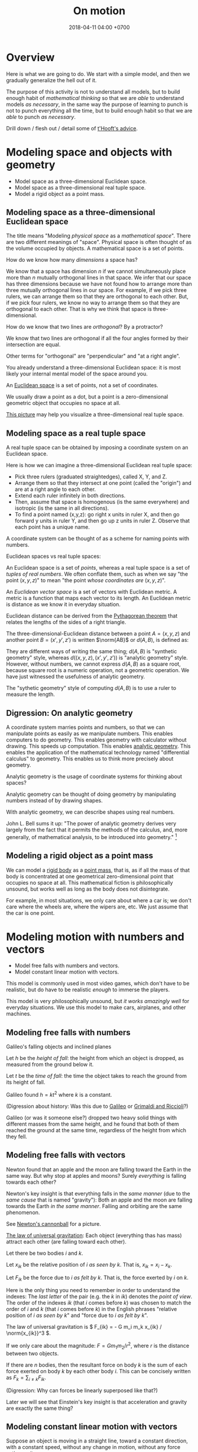 #+TITLE: On motion
#+DATE: 2018-04-11 04:00 +0700
\(
\newcommand\der{\operatorname{der}}
\newcommand\dd{\operatorname{d}}
\newcommand\ang[1]{#1^\circ}
\newcommand\parenthesize[1]{\left(#1\right)}
\)
* Overview
Here is what we are going to do.
We start with a simple model, and then we gradually generalize the hell out of it.

The purpose of this activity is not to understand all models,
but to build enough habit of /mathematical thinking/
so that we are /able/ to understand models /as necessary/,
in the same way the purpose of learning to punch is not to punch everything all the time,
but to build enough habit so that we are /able/ to punch /as necessary/.

Drill down / flesh out / detail some of [[http://www.goodtheorist.science/][t'Hooft's advice]].
* Modeling space and objects with geometry
- Model space as a three-dimensional Euclidean space.
- Model space as a three-dimensional real tuple space.
- Model a rigid object as a point mass.
** Modeling space as a three-dimensional Euclidean space
The title means "Modeling /physical space/ as a /mathematical space/".
There are two different meanings of "space".
Physical space is often thought of as the volume occupied by objects.
A mathematical space is a set of points.

How do we know how many /dimensions/ a space has?

We know that a space has dimension \(n\) if we cannot simultaneously place more than \(n\) mutually orthogonal lines in that space.
We infer that our space has three dimensions because we have not found how to arrange more than three mutually orthogonal lines in our space.
For example, if we pick three rulers, we can arrange them so that they are orthogonal to each other.
But, if we pick four rulers, we know no way to arrange them so that they are orthogonal to each other.
That is why we think that space is three-dimensional.

How do we know that two lines are /orthogonal/?
By a protractor?

We know that two lines are orthogonal if all the four angles formed by their intersection are equal.

Other terms for "orthogonal" are "perpendicular" and "at a right angle".

You already understand a three-dimensional Euclidean space:
it is most likely your internal mental model of the space around you.

An [[https://en.wikipedia.org/wiki/Euclidean_space][Euclidean space]] is a set of points, not a set of coordinates.

We usually draw a point as a dot, but a point is a zero-dimensional geometric object that occupies no space at all.

[[https://commons.wikimedia.org/wiki/File:Coord_system_CA_0.svg#][This picture]] may help you visualize a three-dimensional real tuple space.
** Modeling space as a real tuple space
A real tuple space can be obtained by imposing a coordinate system on an Euclidean space.

Here is how we can imagine a three-dimensional Euclidean real tuple space:

- Pick three rulers (graduated straightedges), called X, Y, and Z.
- Arrange them so that they intersect at one point (called the "origin") and are at a right angle to each other.
- Extend each ruler infinitely in both directions.
- Then, assume that space is homogenous (is the same everywhere) and isotropic (is the same in all directions).
- To find a point named (x,y,z):
  go right x units in ruler X,
  and then go forward y units in ruler Y,
  and then go up z units in ruler Z.
  Observe that each point has a unique name.

A coordinate system can be thought of as a scheme for naming points with numbers.

Euclidean spaces vs real tuple spaces:

An Euclidean space is a set of /points/,
whereas a real tuple space is a set of /tuples of real numbers/.
We often conflate them, such as when we say "the point \((x,y,z)\)" to mean "the point /whose coordinates are/ \((x,y,z)\)".

An /Euclidean vector space/ is a set of vectors with Euclidean metric.
A metric is a function that maps each vector to its length.
An Euclidean metric is distance as we know it in everyday situation.

Euclidean distance can be derived from the [[https://en.wikipedia.org/wiki/Pythagorean_theorem][Pythagorean theorem]]
that relates the lengths of the sides of a right triangle.

The three-dimensional-Euclidean distance between a point \(A = (x,y,z)\) and another point \(B = (x',y',z')\) is
written \(\norm{AB}\) or \(d(A,B)\), is defined as:
\begin{align*}
\norm{AB} &= d(A,B)
\\ &= \sqrt{(AB)_1^2 + (AB)_2^2 + (AB)_3^2}
\\ &= d((x,y,z),(x',y',z'))
\\ &= \sqrt{(x'-x)^2 + (y'-y)^2 + (z'-z)^2}
\end{align*}
They are different ways of writing the same thing;
\(d(A,B)\) is "synthetic geometry" style, whereas \(d((x,y,z),(x',y',z'))\) is "analytic geometry" style.
However, without numbers, we cannot express \(d(A,B)\) as a square root, because square root is a numeric operation, not a geometric operation.
We have just witnessed the usefulness of analytic geometry.

The "sythetic geometry" style of computing \(d(A,B)\) is to use a ruler to measure the length.
** Digression: On analytic geometry
A coordinate system marries points and numbers,
so that we can manipulate points as easily as we manipulate numbers.
This enables computers to do geometry.
This enables geometry with calculator without drawing.
This speeds up computation.
This enables [[https://en.wikipedia.org/wiki/Analytic_geometry][analytic geometry]].
This enables the application of the mathematical technology named "differential calculus" to geometry.
This enables us to think more precisely about geometry.

Analytic geometry is the usage of coordinate systems for thinking about spaces?

Analytic geometry can be thought of doing geometry by manipulating numbers instead of by drawing shapes.

With analytic geometry, we can describe shapes using real numbers.

John L. Bell sums it up: "The power of analytic geometry derives very largely from the fact
that it permits the methods of the calculus, and, more generally, of
mathematical analysis, to be introduced into geometry."
 [fn::page 1 in "Two Approaches to Modelling the Universe: Synthetic Differential Geometry and Frame-Valued Sets" by John L. Bell
http://citeseerx.ist.psu.edu/viewdoc/download?doi=10.1.1.114.1930&amp;rep=rep1&amp;type=pdf]

** Modeling a rigid object as a point mass
We can model a [[https://en.wikipedia.org/wiki/Rigid_body][rigid body]] as a [[https://en.wikipedia.org/wiki/Point_particle][point mass]], that is,
as if all the mass of that body is concentrated at one geometrical zero-dimensional point that occupies no space at all.
This mathematical fiction is philosophically unsound, but works well as long as the body does not disintegrate.

For example, in most situations, we only care about where a car is;
we don't care where the wheels are, where the wipers are, etc.
We just assume that the car is one point.
* Modeling motion with numbers and vectors
- Model free falls with numbers and vectors.
- Model constant linear motion with vectors.

This model is commonly used in most video games, which don't have to be realistic,
but do have to be realistic /enough/ to immerse the players.

This model is very philosophically unsound, but /it works amazingly well/ for everyday situations.
We use this model to make cars, airplanes, and other machines.
** Modeling free falls with numbers
Galileo's falling objects and inclined planes

Let \( h \) be the /height of fall/: the height from which an object is dropped, as measured from the ground below it.

Let \( t \) be the /time of fall/: the time the object takes to reach the ground from its height of fall.

Galileo found \( h = k t^2 \) where \( k \) is a constant.

(Digression about history: Was this due to [[https://www.geogebra.org/m/c7gqnpNf][Galileo]]
or [[https://en.wikipedia.org/wiki/Newton%27s_law_of_universal_gravitation#Early_history][Grimaldi and Riccioli]]?)

Galileo (or was it someone else?) dropped two heavy solid things with different masses from the same height,
and he found that both of them reached the ground at the same time, regardless of the height from which they fell.
** Modeling free falls with vectors
Newton found that an apple and the moon are falling toward the Earth in the same way.
But why stop at apples and moons?
Surely /everything/ is falling towards each other?

Newton's key insight is that everything falls in the /same manner/ (due to the /same cause/ that is named "gravity"):
Both an apple and the moon are falling towards the Earth /in the same manner/.
Falling and orbiting are the same phenomenon.

See [[https://en.wikipedia.org/wiki/Newton%27s_cannonball][Newton's cannonball]] for a picture.

[[https://en.wikipedia.org/wiki/Newton%27s_law_of_universal_gravitation][The law of universal gravitation]]:
Each object (everything thas has mass) attract each other (are falling toward each other).

Let there be two bodies \(i\) and \(k\).

Let \(x_{ik}\) be the relative position of \(i\) /as seen by \(k\)/.
That is, \(x_{ik} = x_i - x_k\).

Let \(F_{ik}\) be the force due to \(i\) /as felt by \(k\)/.
That is, the force exerted by \(i\) on \(k\).

Here is the only thing you need to remember in order to understand the indexes:
The /last letter/ of the pair (e.g. the \(k\) in \(ik\)) denotes the /point of view/.
The order of the indexes \(ik\) (that \(i\) comes before \(k\)) was chosen to match the order of \(i\) and \(k\) (that \(i\) comes before \(k\))
in the English phrases "relative position of \(i\) /as seen by \(k\)/" and "force due to \(i\) /as felt by \(k\)/".

The law of universal gravitation is \( F_{ik} = - G m_i m_k x_{ik} / \norm{x_{ik}}^3 \).

If we only care about the magnitude:
\( F = G m_1 m_2 / r^2 \), where \(r\) is the distance between two objects.

If there are \(n\) bodies, then the resultant force on body \(k\)
is the sum of each force exerted on body \(k\) by each other body \(i\).
This can be concisely written as \( F_k = \sum_{i \neq k} F_{ik} \).

(Digression: Why can forces be linearly superposed like that?)

Later we will see that Einstein's key insight is that acceleration and gravity are exactly the same thing?
** Modeling constant linear motion with vectors
Suppose an object is moving in a straight line,
toward a constant direction,
with a constant speed,
without any change in motion,
without any force acting on it.

The /velocity/ of the object is modeled by a /vector/ \(v\).

"Velocity" means "fastness" or "quickness".

After time \(t\), the object will have moved by \(v t\) from its original position.
** ? Operations between points and vectors
Addition behaves as follows:
- Vector + Vector = Vector: The addition of a vector AB and a vector BC produces a vector AB + BC = AC.
- Point + Vector = Point: The addition of a point X and a vector XY produces the point X + XY = Y.
** TODO Inclined planes? Why are we talking about this?
The bottom of the inclined plane is at the ground.

The height of the top of the inclined plane from the ground is represented by a real number \(h\).

The angle of the inclined plane is represented by a real number \(\theta\).
The number zero represents a horizontal plane (a plane that is parallel to the horizon as seen by someone standing on Earth).

A ball is held still at the top of the plane, and it is released.

The time taken by the ball to move from the top of the plane to the bottom of the plane is represented by a real number \(t\).
** ??? Newton's third law of action and reaction
From the Wikipedia article about [[https://en.wikipedia.org/w/index.php?title=Newton%27s_laws_of_motion&oldid=926076792][Newton's laws of motion]]:

#+BEGIN_QUOTE
Newton used the third law to derive the law of conservation of momentum;[33]
from a deeper perspective, however, conservation of momentum is the more fundamental idea
(derived via Noether's theorem from Galilean invariance), and holds in cases where Newton's third law appears to fail,
for instance when force fields as well as particles carry momentum, and in quantum mechanics.
#+END_QUOTE

The conservation of momentum can be [[https://en.wikipedia.org/wiki/Momentum#Conservation][derived]] from Newton's third law of motion.

[[https://www.wired.com/2013/10/a-closer-look-at-newtons-third-law/][Allain 2013]]:

#+BEGIN_QUOTE
*Forces come in pairs.* Forces are an interaction between two objects.
This means that if object A pushes on object B, then object B pushes on A with the same force but in the opposite direction.
#+END_QUOTE
** Modeling a pendulum with a non-Cartesian coordinate system
Imagine a pendulum.

A pendulum has a fixture, a rope, and a bob.

Simulate its natural motion in your imagination.
Now freeze the simulation time.
We will analyze the forces acting on the pendulum at that point in time.

Let the positive x-axis point rightward.

Let the positive y-axis point away from the ground.

Let \(L\) be the length of the rope.

Let \( (0,0) \) be the xy-coordinates of the bob when the line is orthogonal to the ground.

Let \( \theta \) be the angle of the rope,
where zero means that the rope is orthogonal to the ground,
and positive means counterclockwise.

With the help of an imaginary line that is orthogonal to the rope and that intersects the bob,
we see that two forces are acting on the bob:
the bob weight whose xy-coordinates are \( (0,-mg) \) and the rope tension whose xy-coordinates are \( (-mg \sin \theta, mg \cos \theta) \).

But that complication arose because we were using a Cartesian coordinate system.
If we let \( \theta \) be the coordinate of the bob, only one force is acting on the bob:
the bob weight whose \( \theta \)-coordinate is \( - mg \sin \theta \).
The \(\theta\)-coordinate of the rope tension is always \( 0 \).

Both the \(\theta\)-coordinate \( \theta \) and the xy-coordinates \( (L \sin \theta, L \cos \theta) \) /refer to the same point in space/.

How do we generalize this?
** Modeling motion with other coordinate systems
A /coordinate system/ \(E\) maps each coordinate tuple to a point.

A /coordinate system transformation \(T\) from \(E\) to \(F\)/ maps each \(E\)-tuple \(x\) to an \(F\)-tuple \(T(x)\)
such that \(E(x) = F(T(x))\).

A coordinate tuple can be thought of a name of a point.
Renaming the point does not change the point.

In the pendulum example in the previous section, the coordinate system transformation from \(\theta\)-coordinate-system to \(xy\)-coordinate-system is
\( T(\theta) = (L \sin \theta, L \cos \theta) = (x,y) \).

Is it always possible to transform the coordinate system in order to "cancel out" a force?

Lagrangian mechanics can be seen as the application of coordinate transformation to Newtonian mechanics?
Deeper than that?

A coordinate system does not have to be linear.

The first magical step in Lagrangian mechanics is to pick a coordinate system that fits the possible trajectory of the object.
This is to zero out the constraint forces.

... such that the number of parameters matches the degree of freedom ...

For example, the pendulum has one degree of freedom, but we superfluously used two parameters ...
* Modeling motion with functions
- Model a trajectory as a function from time to space, or, as a time-parameterized curve in space.
- Generalization 1: function to relation
  - Model the motion of a point mass as a relation between time to space.
- Generalization 2: geometry
  - Model spacetime as four-dimensional Euclidean space.
  - Model trajectory as curve in spacetime.
  - Example: Model a pendulum a la Newton, Lagrange, and Hamilton.
  - Generalize: Model a system a la Newton, Lagrange, and Hamilton.
- ??? Model a mechanical linkage (such as a crankshaft and a piston), its motion, its constraint forces, and its stresses
** Modeling motion without time, with the conservation of energy
Consider this scenario.
An apple of mass \(m\) is free falling.
At first it is at height \(h\) and it has velocity \(v\).
After some time \(t\) has elapsed, it is at height \(h'\) and its velocity is \(v'\).
Positive \(v\) points away from the ground.
Positive \(g\) points away from the ground.

Use Galileo's observation (motion with constant acceleration) to relate those variables:
\begin{align*}
v' &= v + gt
\\ h' &= h + vt + gt^2/2
\end{align*}

Rearrange the equations:
\begin{align*}
(v')^2 &= v^2 + 2vgt + (gt)^2
\\ h' - h &= vt + gt^2/2
\end{align*}

???
\begin{align*}
(v' - v)^2 &= 2vgt + g^2t^2
\\ g \cdot (h' - h) &= gvt + g^2t^2/2
\end{align*}

Finally:
\begin{align*}
g \cdot dh &= \frac{1}{2} d(v^2)
\end{align*}

???

By the conservation of energy,
\( K(t) + T(t) = E \) where \( E \) is a constant, for all \( t \).

\( 1/2 \cdot m \cdot [v(t)]^2 + m \cdot g \cdot h(t) = E \)

However, if we model the system state as \( (h,v) \),
we get the equation \( 1/2 \cdot m \cdot v^2 + m \cdot g \cdot h = E \),
which can be rearranged to state \(v\) as a function of \(h\), or \(h\) as a function of \(v\).
Note the interesting property: /This model can describe motion without mentioning time at all!/

This is only possible in conservative force fields?

Digression: History.

Galileo found the conservation of energy, by an /interrupted pendulum/.

Did he found the conservation of energy, or did he just found that a pendulum returns to the height it was released from?
** Modeling a trajectory as a function from time to space
The /trajectory/ of an object is modeled by a /function/ \( x : \Real \to \Real^3 \).
The interpretation is "At time \(t\), the object of interest is at position \(x(t)\)".

We can /derive/ the velocity function \(v\) from the position function \(x\).

Modeling instantaneous velocity with derivatives:

If we record that a body was at position \(x(t_0)\) at time \(t_0\) and that it was at position \(x(t_1)\) at time \(t_1\),
then we say that the body moved between time \(t_0\) and \(t_1\) with the /average velocity/ \(\bar{v}(t_0,t_1) = \frac{x(t_1)-x(t_0)}{t_1-t_0}\).

If we endeavor to record the movement more frequently that \(t_1\) approaches \(t_0\),
we approximate the /instantaneous velocity/ of the body at \(t_0\), that is
\( v(t_0) = \lim_{t_1 \to t_0} v(t_0,t_1) = \lim_{t_1 \to t_0} \frac{x(t_1) - x(t_0)}{t_1 - t_0} \).

We define "the /derivative/ of \(f\) at \(x\)" as \( [Df](x) \) where:
\begin{align*}
[Df](x) = \lim_{h \to 0} \frac{f(x+h)-f(x)}{h}
\end{align*}

Note that here \(Df\) notates a function, read "derivative of \(f\)", not "\(D\) multiplied by \(f\)".

Note that \([Df](x)\) notates the output produced by function \(Df\) for input \(x\).

[[https://en.wikipedia.org/wiki/Derivative#Rules_of_computation][Many shortcuts]] for computing the derivative have been found.

Exercise: If \(f(x) = x^2\), evaluate \([Df](5)\).
** Modeling a trajectory as a relation between time and space
** Modeling the motion of a system of several bodies, with several functions
Consider a system of \(n\) bodies.

The Newton model of that system is \( (x_1,\ldots,x_n) \) where \( x_k : \Real \to \Real^3 \) for each \(k\).
The interpretation is "At time \(t\), body \(1\) is at \(x_1(t)\), ..., and body \(n\) is at \( x_n(t) \)".
The model is further constrained by a set of \(n\) equations, each of the shape \( F_k = m \cdot \ddot{x}_k(t) \),
where the shape of \(F_k\) depends on the details of the physical system that is being modeled.
For example, if body \(k\) experiences friction, then \(F_k\) may depend on \(\dot{x}_k\).
Another example: if all bodies are celestial bodies, then \( F_k(t) = \sum_{i \neq k} \frac{G \cdot m_k \cdot m_i}{\norm{x_i(t) - x_k(t)}^2} \),
from Newton's law of universal gravitation.

\(F_k\) may involve the time parameter \(t\),
the position \(x_k\), its derivatives, and its retardations such as \(x_k(t-1)\), etc.,
but only a tiny subset of those expressions have solutions that can be computed manually.

Why stop at the first derivative?

Inertia of an object preserves the object's motion.

Force acting on an object changes the object's motion.

Hooke's law:
Hang a spring of length \( L \).
Attach a unit of weight \( w \), to the free end of the spring, and the length of the spring changes to \( L + x \).
Attach another unit of weight, and the length of the spring changes to \( L + 2 x \).

Attaching a weight of \( n w \) to the free end elongates the spring by \( n k x \) from its resting length.

If an object changes its motion, then the resultant force acting on that object is nonzero.

We know forces only by their effects.
We don't know forces.

It is very intuitive to posit that all objects would rather rest than move, as Aristotle posited.

But we can directly feel forces by the tension in our muscles?
Thus we can know forces?

/Dynamic friction/ is modeled as the force \( F = - k \vec{v} \).

???
The position of a body at a given time is represented by a vector in the observer's vector space.
** Modeling motion in Lagrangian kinematics?
Let O be the fixed point of the pendulum, that is, the point where the rope is fixed to the frame/stand/fixture.

For example, instead of representing the position of a pendulum bob by three real numbers \((x,y,z)\) relative to the point O,
one may choose to represent the position of that pendulum bob by one real number \(\theta\)
that represents the angle from the normal line (a line that is perpendicular to the floor and passes the point O).

If you are already familiar with Newtonian mechanics, and you want to understand analytical mechanics, perhaps read \cite{lanczos2012variational}.

Lagrangian mechanics exploits the conservation of energy to simplify the mathematical description of a dynamical system?
** Modeling transverse waves or surface waves
A wave is represented by a function

f : Position × Time → Amplitude

The interpretation is: "At time \(t\), the amplitude of the part of the wave at point \(x\) is \(f(x,t)\)".

Amplitude is displacement from resting position.

That is, a wave is often represented as an /amplitude field/.
(In mathematical physics, an "X field" is a function from position to X.)

Example phenomena that can be represented by periodic functions:
the motion of a pendulum,
the surface waves of water in a pond,
the oscillation of a guitar string.

Often, the wave is extrapolated to infinity.
For example, when modeling a pond, we often assume that the pond is infinite, it has no edges, and waves do not reflect off the edges.
We assume that wave propagate freely without hitting any obstacles, without reflection, without diffraction.

If we use the simplifying assumption that a wave repeats infinitely in both space and time,
then we can define wavelength and period:

A wave has /wavelength/ \( |dx| \) iff \( dx \) is a shortest vector (the shortest vector) such that \(f(x+dx,t) = f(x,t)\) for all \( t \).

A wave has /period/ \( dt \) iff \( dt \) is the smallest positive number such that \(f(x,t+dt) = f(x,t)\) for all \( x \).

That is, wavelength is spatial periodicity, and period is temporal periodicity.
** What is the justification for the principle of stationary action?
An example of a variational principle is Fermat's principle:
the path taken by light in free space is such that the time of travel is minimized.

Another example:
If an object moves from \((x_0,t_0)\) to \((x_1,t_1)\) in a conservative force field,
then the motion (the path) is such that energy (the sum of potential energy and kinetic energy) is conserved,
that is, the force does zero work on the object at every point of the object's actual trajectory in spacetime.

Given a hypothetical path, we can compute the work the force /would/ do to the object if the object followed that path.
** Modeling the cause of motion
A force is defined as the cause of motion.

If we observe that an object is accelerating, then we take it to mean that a non-zero resultant force is acting on the object.

Newton's second law:
Iff \(F(t)\) is the sum of all forces acting on an object at time \(t\),
and iff \( p(t) \) is the object's momentum at time \(t\),
then \( F = Dp \).
** Modeling an object as a gravitational field
A /time-invariant gravitational field/ \( g \) is a function
such that a point mass \(m\) at position \(x\) would feel a gravitational force of \( F = m \cdot g(x) \).

Digression: Philosophy (is this correct?).
By modeling an object as a gravitational field, we sidestep an ontological question (about what the object is),
and deal with an epistemological question (how do we know the object, that is by its effects).
By modeling the object as a field, we ignore what the object actually is, and we focus on the effects caused by the object.
** Modeling the usefulness of a steam engine
See [[file:energy.html]].
** Work done by a force on an object through a path
Why does an object choose a particular path among all possible paths?

Suppose that an object is moving in a conservative force field?

Recall that \( W = F \cdot s \).

If a force \(F\) acts on a point mass \(m\) that is moving with velocity \(v\),
then, in a very short time \(dt\), the work done by the force on the mass is \(dW = F \cdot ds = F \cdot (v \cdot dt)\).

... ???

Suppose that an object is moving in a force field?

Let \((T_k,v_k,F_k)\) represent an observation that means "In time interval \(T_k\), the object has an average velocity \(v_k\)
and the force \(F_k\) is acting on the object".

Let \(\mu(T_k)\) be the length of the time interval \(T_k\).
That is, \(\mu([a,b]) = b-a\).

Because \( s_k = v_k \cdot \mu(T_k) \) ...

If we make several such observations, we can approximate the work done by the force as \( W = \sum_k F_k \cdot v_k \cdot \mu(T_k) \).
** Modeling motion with functions with non-time domains?
The domain of the position function does not have to be time.

We can use any relation that has physical meaning.
* Modeling spacetime with geometry
** Modeling space and time as a four-dimensional Euclidean space
In this model, time is no longer a parameter;
time is now modeled as an axis of a four-dimensional mathematical space that we call "spacetime".
One may /imagine/ that the positive x-, y-, z-, and t-axis of spacetime point
/rightward/, /forward/, /upward/, and /futureward/, respectively.
However, /do not visualize a four-dimensional space/; use algebra instead.
If we have to visualize spacetime, we usually visualize a
"[[https://en.wikipedia.org/wiki/Minkowski_diagram][spacetime diagram]]" instead,
a two-dimensional projection of spacetime, in which we pick only the x-axis and the t-axis.

(Digression: In what sense is futureward orthogonal to rightward?
How do we measure the angle between the x-axis and the t-axis?
With what tool? A protractor?)
** Modeling an object as a curve in spacetime
An object is modeled by a /curve/ \(C\) in spacetime.

A curve is a set of points.

This curve is also called the "[[https://en.wikipedia.org/wiki/World_line][world line]]" of the object.

The interpretation of a point \((x,y,z,t) \in C\) is
"At time \(t\), the object is at \((x,y,z)\)".
This is the same interpretation as that of the previous models;
we are just using a different mathematical technology/formalism/sublanguage.

Not only does that curve represent the object's motion,
but that curve also represents the continued /existence/ of an object.

We assume that the object exists for eternity.
We assume that the curve is infinite.

Given a curve that represents an object,
how do we compute the object's velocity?

If the curve is \( \SetBuilder{(x(\tau),y(\tau),z(\tau),t(\tau))}{\tau \in \Real} \),
then the velocity function \(v\) can be computed as
\[ v(\tau) = ([Dx](\tau), [Dy](\tau), [Dz](\tau), [Dt](\tau)) \]

Repeating \((\tau)\) feels clunky, so we generalize function application to also work on tuples:
If \(f,g,h,i\) are functions, then we write \((f,g,h,i)(x)\) to mean \((f(x),g(x),h(x),i(x))\).
Thus we can now write:
\[ v = (Dx, Dy, Dz, Dt) \]
* Modeling motion from several points of view
- Model what it is like to see things from other point of views.
- ? Model frames as coordinate systems? As lattice of clocks?
- Model the relationship between inertial frames.
- Model the relationship between clocks
- Model an elastic/inelastic collision of rigid objects (why is the name "elastic"?), conservation of momentum, Newton's cradle
- Model the conservation of energy with Galileo's interrupted pendulum
- Model free-fall trajectory as a geodesic in curved spacetime?
** Modeling an observer as a person who carries around several measurement tools
We may imagine that an /observer/ carries these things around:
- a point in him that he calls his "origin";
- a clock, for measuring his time;
- three rulers, for locating points in his space;
- three [[https://en.wikipedia.org/wiki/Accelerometer][accelerometers]], for measuring his acceleration.

From his point of view, his origin is always stationary.

(We're jumping the gun here?)
It is simple to /practically synchronize/ two clocks:
you just bring them together, start them together, and see any discrepancies in their measurements.
If you transport one of them /relatively slowly/,
they should still be /mostly synchronized/ when the other one arrives at its destination.

(Digression: Can a crude accelerometer be made from a [[https://en.wikipedia.org/wiki/Spirit_level][spirit level]]?)

Let \( v_{ab} \) be the velocity of \(b\) /as seen by \(a\)/.

If \(a\) sees \(b\) moving with velocity \(v_{ba}\), then \(b\) must see \(a\) moving with velocity \(v_{ab} = -v_{ba}\).

\[ v_{ba} = -v_{ab} \]

This is easy to test: we can find two people X and Y, ask X to stand still, and ask Y to walk with velocity \(v\) toward X.
Then Y can easily imagine that X is moving toward him with velocity \(-v\).

It is strange that velocity is relative but acceleration is not relative.

We know that we are accelerating iff we feel a force that acts uniformly on all parts of us.

Let not-you be everything else in the Universe except you.

Moving yourself with velocity v is the same as moving not-you by -v.
That is, our ability to move ourselves is the same ability to move the entire Universe.
Your gaining kinetic energy mv2 is equivalent to not-you gaining kinetic energy Mv2 where m is your mass and M is the mass of not-you.

But why, accelerating you by a is not the same as accelerating not-you by -a?
That is, we can tell who is accelerating by finding out who feels a force.

We cannot tell who is moving, but we can tell who is accelerating.
Why is that?

That is, I know a way to move all stars in the sky, but I know no way to move only some stars without moving everything else.

Acceleration is the rate of change of velocity.

Accelerometer measures force, not acceleration?
Or should we redefine acceleration as whatever measured by an accelerometer?
** Measuring distance by round-tripping light
We measure the distance between \(A\) and \(B\) indirectly from the time required  a light from \(A\),
** Deriving the Lorentz transformation
How did Lorentz himself derive the transformation?
Why?

[[https://en.wikipedia.org/wiki/Lorentz_transformation#History][History of Lorentz transformation]]

Historically, Einstein postulated the constancy of the speed of light in order to make
Faraday's law of induction (which one of Maxwell's equations?) work in all inertial reference frames,
and then derived the Lorentz transformation from that?

What is the simplest (most parsimonious, fewest-assumptions)
way to [[https://en.wikipedia.org/wiki/Derivations_of_the_Lorentz_transformations][derive the Lorentz transformation]]?

Lorentz transformation had been around before Einstein.
Poincaré and Lorentz had known it.
** Model frames as ???
** Digression: How do we know we are moving?
We don't /know/ it; we only /infer/ it.

From our point of view, we are always /here/ and /now/.
If we think that we are moving with velocity \(v\),
it is only because we see that "not-we" (that is, everything but us) is simultaneously moving with velocity \(-v\).
We do not /know/ that we are moving; we only /infer/ that we are moving.
If we are put in a room that is huge and totally uniform (that looks identical from everywhere we can stand on),
we will not have an idea about where we are.
** Galilean invariance?
\footnote{\url{https://en.wikipedia.org/wiki/Galilean_invariance}}
\footnote{\url{https://en.wikipedia.org/wiki/Galileo%27s_ship}}
% Galilean boost
\footnote{\url{https://en.wikipedia.org/wiki/Galilean_transformation}}
\footnote{\url{https://en.wikipedia.org/wiki/Galilean_transformation#Galilean_group}}

Also known as \emph{Galilean relativity}.
The \emph{Galilean invariance} is the statement
that Newton's laws of motion is the same in all inertial frame of references.

\footnote{\url{https://en.wikipedia.org/wiki/Galilean_invariance}}
% Einstein's cabin
** Relativity without light?
What is the minimal way to derive/infer Lorentz transformation, length contraction, time dilation, etc.?
** What?
- Relativity
  - https://brilliant.org/wiki/general-relativity-overview/
  - concise (50-page) introduction to differential geometry for advanced undergraduate majoring in physics
    http://physics.sharif.edu/~gr/ref/Differential%20Geometry%20in%20Physics,%20Gabriel%20Lugo,%201998%20[ebook].pdf
  - https://people.math.ethz.ch/~salamon/PREPRINTS/diffgeo.pdf
  - How should we learn general relativity?
    - How should we learn differential geometry?
      - Should we use spherical trigonometry as an introduction to differential geometry?
* Modeling motion with uncertainty
Sometimes used in robots.

Probabilistic mechanics is not statistical mechanics.

- Model trajectory as an uncertain curve in spacetime.
- Model position with uncertainty: distribution.
- Model velocity with uncertainty.
- Integrate uncertain velocity into uncertain position.
- Model motion with uncertainty.

pdf = probability density function

The position is modeled by the pdf \( p_x : \Real^3 \times \Real \to \Real \).

The interpretation is: "At time \(t\), there is a probability \( \int_X \int_Y \int_Z p_x(x,y,z,t) ~ dz ~ dy ~ dx \) that the object is in the volume \(X \times Y \times Z\)."

The next step is to also make the time uncertain.

The interpretation is: "At time \(t\), there is a probability \( \int_X \int_Y \int_Z \int_T p_x(x,y,z,t) ~ dt ~ dz ~ dy ~ dx \)
that the object is in the /spacetime volume/ \(X \times Y \times Z \times T\)."

A "constant" velocity is modeled by the pdf \( p_v : \Real^3 \to \Real \).

How do we "integrate" the velocity pdf to the position pdf?
* Modeling the motion of tiny things?
- ??? Model a hydrogen atom? Bohr atom models what?
- Model the emission spectrum of a hydrogen atom?
- Model X-ray crystallography?
- Model a black body?
- Model black body radiation?
- Model a gas as a statistical distribution of particle velocities?
- Model temperature and velocity?
- Model the photoelectric/PV effect?
- Model the evolution of a two-photon/two-electron system?
- Model an electron in an atom?
- Model a photon?
- Model an electron?
- Model a ray of light as a line segment?
- Model light as particles
- Model light as waves
- Model light as wave-matter: de Broglie
** <2019-11-27> Comparing classical mechanics and quantum mechanics
Let us compare the models of a /system of \(n\) rigid bodies/ throughout history.

The Newton model of that system is \( (x_1,\ldots,x_n) \) where \( x_k : \Real \to \Real^3 \) for each \(k\).
The interpretation is "At time \(t\), body \(1\) is at \(x_1(t)\), ..., and body \(n\) is at \( x_n(t) \)".

The Schrödinger model of that system is \( \psi(x_1,\ldots,x_n,t) : \Complex \) where \( x_k \in \Real^3 \) for each \(k\).
The /Born interpretation/ of that model is "At time \(t\), there is a /probability density/ of \( \abs{\psi(x_1,\ldots,x_n,t)}^2 \)
that body \(1\) is at \(x_1\), ..., and body \(n\) is at \(x_n\)".
In this model, there is no /motion of individual particles/; there is only /evolution of the entire system/.
In this model, we cannot follow an individual particle;
we must observe the entire system and ignore the particles we are not interested in.

The Newton model can be seen as a special case of the Schrödinger model in which \( \psi(x_1,\ldots,x_n,t) \) is a sum of \(n\) Dirac delta functions.

The Schrödinger model and the Newton model have the same assumptions about spacetime.

https://en.wikipedia.org/wiki/Wave_function

Complications

https://physics.stackexchange.com/questions/53980/second-law-of-newton-for-variable-mass-systems
* To-do?
- Circular motion
  - Model circular motion.
  - Derive centripetal force from the kinematics of circular motion.
- Modeling forces in some physical systems
  - Model the motion of a rigid object on a surface with friction.
  - Model the motion of a system of celestial objects with the law of universal gravitation.
- Continuum mechanics
  - Model the motion/stress/deformation of a non-rigid object.
  - Model the motion/flow of an incompressible fluid.
- Torque
  - Model rolling motion, rolling resistance.
- Falling
  - Model falling motion.
  - Model falling motion with energy without force without time.
- Periodic motion
  - Model periodic motion, oscillation of a spring.
  - Model a transverse wave, a periodic motion?
- Phase space
  - Model a system of particles without looking at the individual particles?
  - Model the motion of a rigid object as a path/curve/one-dimensional geometrical object, in differential geometric sense.
  - ? Model the motion of several rigid objects as a manifold in configuration space / phase space / state space?
    What is the difference?
  - ? Derive the principle of stationary action?
  - ? Model what in which Lagrangian formalism? Hamiltonian?
- Electricity
  - Model the interaction of two electrically charged bodies. Coulomb.
  - Model the interaction of two magnets? Cite Gilbert?
  - Model the electric field?
  - Model an electric current? 1 faraday, battery, chemicals
  - Model the interaction between an electric current and a magnet?
  - Model the interaction of two electric currents
  - Model the magnetic field of?
  - Model the electric field of?
* History of kinematics?
"In the 14th century, Nicholas Oresme represented time and velocity by lengths."[fn::<2019-12-22> https://amsi.org.au/ESA_Senior_Years/SeniorTopic3/3i/3i_4history_1.html]
* A preliminary on the mathematics of the motion of medium-sized objects
By "medium-sized", we mean "about as large as a human hand".
** Movement and motion: The difference between
In short, a /movement/ is a change in position,
and a /motion/ is a continuous movement.

Both movement and [[https://en.wikipedia.org/wiki/Motion_%28physics%29][motion]] mean a change of position,
but there is a subtle difference.
When we say "movement", we care only about whether an object has changed its position.
When we say "motion", we care about the trajectory, the details, how the object changed its position over time.

What is change?
Change is inequality, non-identity, non-sameness.
Change happens over /time/.

How do we know that an object moved?
By observing a change in its position.
A thing /moves/ iff its position changes.
Its /position/ is where it is in space.

/Displacement/ is relative position.
** Motion: Its measurement by sampling
We can measure the motion of an object by sampling its position at various times.

We may describe a man's motion as "At 4am he was on his bed. At 9am he was at his office. At 7pm he was at his home."

We may describe a star's motion as "In May it was 50 degrees upward from my house entrance. In June it was 40 degrees upward from my house entrance."

We can observe the motion of a tennis ball as follows.
We get a stopwatch, a pen, and a sheet of paper.
Then we make an observation sample by simultaneously recording where the tennis ball is and what time the stopwatch is showing.
Then we repeat that sampling.
Then we have an observation.
** Movement, described with vectors
The vector AB is the shortest path from point A (its origin) to point B (its destination).
Thus a vector has magnitude and direction.

A vector is usually drawn as a straight line with an arrowhead on its destination end.

In everyday situation, the shortest path connecting two points is a straight line.
However, in a long-haul flight, the shortest path is an arc, unless we drill through the Earth.

A coordinate is a tuple (a bunch, a group) of numbers.

The question "Where is something?" can be answered systematically, such as with postal addresses.

"Where is that point P?"
The Cartesian coordinate system answers "P is at \((1,2)\)"
to mean "from the point A, go 1 step east, then go 2 steps north, and then you will be at P".
** Position, described with coordinates
What is position?
Position is the relative place of things.
Is position a property of a thing?
Position is relative.
The position of a thing is measured with respect to another thing.

How do we describe the position of a thing?
By a coordinate system.
We pick a point called the /origin/, and pick three directions.
Then, each point in space can be described as a tuple \((x,y,z)\) of three numbers;
that tuple means "From the origin, go \(x\) steps east, \(y\) steps north, and \(z\) steps up."

A tuple is a bunch of numbers.

A coordinate system gives meaning to such tuples.

Cartesian coordinate systems?

A coordinate system is a method of naming every point.

Let \(E^n\) mean the \(n\)-dimensional Euclidean space.

A Cartesian coordinate system is a geometric interpretation of a real tuple space.
Such system uses
a tuple in \(\Real^n\) and three orthogonal axes
to describe a point in \(E^n\).
"Axes" here is plural of "axis", not of "axe".

For an example of a two-dimensional Cartesian coordinate system, see the Wikipedia picture
 \footnote{\url{https://en.wikipedia.org/wiki/File:Cartesian-coordinate-system.svg}}.
The positive x-axis points right.
The positive y-axis points up.

In three dimensions:
(A picture would be nice.)

The standard three-dimensional Cartesian coordinate system is right-handed.
With your right hand, form an L with the thumb and the index finger,
and form another L with the index and the middle finger.
Then see this table.

#+CAPTION: Standard directions
| direction | right hand finger | XYZ        |
|-----------+-------------------+------------|
| rightward | right thumb       | X positive |
| forward   | right index       | Y positive |
| leftward  |                   | X negative |
| backward  |                   | Y negative |
| upward    | right middle      | Z positive |
| downward  |                   | Z negative |

See also [[https://en.wikipedia.org/wiki/Cartesian_coordinate_system][Cartesian coordinate system]]
and [[https://en.wikipedia.org/wiki/Right-hand_rule][right-hand rule]].
** Speed/velocity: Their measurement
Speed: How do we measure it?

The /speed/ of an object is how fast it moves:
how far it moves in how much time.
/Fast/ means high speed,
going far in little time,
traveling much distance in little time.

/Average speed/ is distance traveled divided by time required.

Velocity: How do we measure it?

/Velocity/ is the rate of change of position.
Speed is the magnitude of velocity.
/Rate of change/ is defined by /derivative/.

We measure velocity of an object indirectly, by comparing the object's position at various times.
** Motion, described with functions
A /real function/ can summarize the sampling of the motion of an object.
The function extrapolates the table of observations.
It is straightforward to see and test the correspondence
between the mathematical description and the described reality:
We just check whether the function approximates the values in the table of observation.
The function is much more compact but has slightly more errors than the table.
A good model sacrifices a little correctness to gain a lot of simplicity.

But then there was relativity.
Now we have to model the other observer's time.

But then there was quantum mechanics.
Now we cannot model position as a real function.

We can make a table of observations relating
the time of observation and
the position of an object at that time.

Force is what we feel when a spring resists our pull.
With mathematics, we can give meaning to phrases like "twice the force".

Real functions are not the only way to model motions.
** Motion, described with ordered sets
We can model motion as a set of positions and an order.
We can write A < B < C to mean that the particle was at A before it was at B,
and it was at B before it was at C.
*** Describing motion
A description of a thing's motion answers the question "Where is that thing when?"
Such description relates position and time.
**** Function relating time and displacement
We can think of a thing's displacement at time \(t\) as a mathematical /function/ \(x\) such that \(x(t)\) is the thing's displacement at time \(t\).
Note that the function is \(x\), not \(x(t)\).

An example of an equation of motion is $x(t) = 2 \hat{e} t$ where \(\hat{e}\) is a unit vector.
It describes an object that moves with constant velocity \(2 \hat{e}\) (constant speed 2 towards constant direction \(\hat{e}\)).
**** Equation of motion
An /equation of motion/ is an equation that describes
the motion of an object by relating time and displacement.

Each equation of motion corresponds to a moving thing.
If we want to describe \(n\) moving things, we make \(n\) equations of motion.

An example of /implicit/ equation is $x(t) = - (d(d(x)))(t)$.
This is also an example of a /differential equation/ because it contains the derivative operator $d$.
**** Basis???
Let $e$ be a linear basis.
Suppose that the displacement of an object at time $t$ is
$x(t) = e(x_1(t), \ldots, x_n(t))$.
Then the velocity at time $t$ is $v(t) = \der(x,t) = e(v_1(t), \ldots, v_n(t))$.
Can we say that $v_k(t) = \der(x_k,t)$?

Moral of the story:
If we have a linear basis,
then doing calculus on the coordinates
is doing calculus on the vectors.
*** Kinematics, description of motion
A /frame/ defines /where/ and /when/.
*** Spaces
We can think of a /physical space/ (where we exist) as a /mathematical space/ (a set of points).
In this document we often conflate those two spaces without warning.

We can think of the space near us as a /three-dimensional Euclidean space/,
which is our intuition of space as we experience it in our everyday lives.
*** Real tuple spaces
An \(n\)-tuple is a bunch of \(n\) possibly different things.

A real \(n\)-tuple is a bunch of \(n\) real numbers.

The set \(\Real^n\) (the /\(n\)-dimensional real tuple space/) is the set of all real \(n\)-tuples.
For example, we say that the real 3-tuple \((1,2,3)\) is "a /member/ of" or "an /element/ of" or "a /point/ in" \(\Real^3\).

The /dimension/ of \(\Real^n\) is \(n\).

A real tuple space is a mathematical space, not a physical space.
*** Universal tacit assumptions
(Do we have to talk about this?)

We assume the isotropy of space, that every part of space is the same everywhere.

We assume Uniformitarianism (which one?),
that the laws of physics is the same everywhere in the Universe.[fn::https://en.wikipedia.org/wiki/Uniformitarianism]
We assume the /principle of the uniformity of nature/,
that the laws of nature is the same everywhere everytime \cite{hume1793inquiry}.
** TODO Frames: Relative motions?
Understanding moving frames?

A frame of reference may be \emph{moving},
for example when you look outside from a moving car.

Understanding inertial frames?

An \emph{inertial frame of reference} \(R\) is a frame of reference such that
for each each object \( M \), if the net force acting on \( M \) is zero, then \(R\) sees that the acceleration of \(M\) is zero.

Simple motion?
Motion with constant velocity.

If A sees B moving toward A, then B sees A moving toward B.
** TODO Falling?
To fall is to passively move toward the Earth.

Falling is the natural unassisted uncontrolled unmodified unaltered motion of things toward the Earth.

We can see that an object falling from height \(h\) requires a time \(t\) to reach the ground, where \( t = \sqrt{2 g h} \) and \(g \approx 10 \meter\per\second^2\).
** TODO Classical mechanics: How do we test it?
Confirming experiments:

The experiment of dropping a feather and a ball in vacuum confirms classical mechanics.

Disagreeing experiments:

Problem in atomic theory?

Double-slit electron experiment?
** TODO Curvature: How do we know?
How do we know that spacetime is bent,
if all we see is a bent trajectory of light?

If we assume that light travels in a straight line,
then we have to infer that it is the propagation medium that is bent.

How do we know we are on a sphere?
Keep moving in the same direction, and end up at where you began.

How do we know that our space is curved?

** TODO Spacetime curvature due to matter: How do we know?
Matter bends spacetime, especially the spacetime /near that matter/.
What does it mean?

Spacetime curvature accelerates matter.

Einstein could predict some things from philosophy/reasoning/logic/language/German/English without mathematics/analysis/calculus/differential-geometry/calculations/numbers?

https://en.wikipedia.org/wiki/Introduction_to_general_relativity

He used philosophy to derive the mathematics, not the other way around?
** TODO Curve, described with functions?
A smooth curve in a two-dimensional space can be described by a function \( \Real \to \Real^2 \).

A smooth surface in a three-dimensional space can be described by a function \( \Real^2 \to \Real^3 \).
* Force and motion
** Force and motion: Which causes which?
Reverse dynamics: Motion causes force?

A force causes a change in an object's motion.

A change in object's motion causes the object to feel force?

Given the force acting on an object, we can compute the object's motion.

Given the object's motion, we can compute the force acting on the object.

Centrifugal force is an example of force that is caused by a change in the object's motion?
If we are driving a car and we turn the steering wheel to the left,
we feel a force pushing us to the right.
** Can we directly observe force?
We can feel if we are falling or if we are standing tilted.

Even when we are measuring a force with a dynamometer,
we are really observing the position of the dynamometer needle,
not the force itself.
We never see forces in the way we see colors.
We only assume the existence of forces,
and we assume that force is the direct cause of motion.

A thing changes its motion because there are forces acting on it.

By saying "force is the cause of motion",
we have not really explained much;
we have merely named the cause.

We can also bypass philosophy, and simply define /force/ to be what a force meter measures.
A force meter[fn::https://en.wikipedia.org/wiki/Force_meter] may be a spring.
Weighing scale[fn::https://en.wikipedia.org/wiki/Weighing_scale].
Dynamometer[fn::https://en.wikipedia.org/wiki/Dynamometer].

Hooke's law[fn::https://en.wikipedia.org/wiki/Hooke%27s_law]:

Let X be a thing.

Hang a copy of X on a spring.
The spring lengthens by \( x \) from its resting length.

Hang two copies of X on a spring.
The spring lengthens by \( 2 \cdot x \) from its resting length.
** Weight: How do we measure it?
Pretend that the concept of \emph{mass} has not been invented.

It is evident that things weigh.
One can verify it by trying to lift them.

\emph{Weight} is what a weight balance measures.

A weight balance has two arms.

Put a weight on an end of a weight balance.
Push the other end with your hand until the balance comes to rest.
When they reach equilibrium,
both of them exerts the same amount of \emph{force}.
** Superposition of forces: How do we test it?
Forces acting on an object obey the \emph{superposition principle}:
the result of two forces \(F_1\) and \(F_2\) acting on the same object
is the same as the result of one force \(F_1+F_2\) acting on that object.

The \emph{net force} acting on an object is the sum of all other forces acting on that object.

\emph{Resultant force} is another term for \emph{net force}.

But how do we know?

What is the limit of superposition of forces?

If a thing is pulled to the left and equally-strongly pulled to the right at the same time,
then it will eventually break, given big enough forces.

Does this hold for "point particles"?
** How do we know that a frame of reference has zero acceleration?
If we accelerate toward a man who is standing still,
then it is the same as if he were accelerating toward us with the same magnitude of acceleration,
but in the reverse direction,
but he does not report feeling any forces,
even though, from our point of view, he is accelerating toward us.

** Dynamics, force, cause of motion
*** Force, momentum
In philosophy, force is a synonym of cause;
thus to force X to do Y is to cause X to do Y.

/Force/ is the rate of change of momentum (Newton 1687, 1728).

Informally and vaguely, /momentum/ is the amount of motion in an object, that is, how hard it is to stop.

Effect of frame of reference on momentum conservation?[fn::https://physics.stackexchange.com/questions/363298/during-a-collision-why-is-momentum-not-conserved-in-a-participants-frame-of-re/363299]
*** How do we know that weight is gravitational force?
** Newton's second law of motion
If an object has constant mass \( m \) and a constant force \( F \) is acting on it,
then \( a = F/m \) is that object's constant acceleration.

Newton said momentum, not acceleration?
** Understanding mass
\footnote{\url{http://www.ag-physics.org/rmass/}}
\footnote{\url{https://en.wikipedia.org/wiki/Mass}}
The \emph{mass} of an object is the difficulty of changing its velocity.

Mass is resistance to force.

The mass of an object is the amount of matter in that object.

The \emph{rest mass} of an object is its mass measured if it is at rest.
** Understanding force
\emph{Force} is the rate of change of momentum.

A force \emph{acts} on an object.
** Using vectors to model forces and others
Position, momentum, velocity, acceleration, and force are modeled by \emph{vectors} (\S\ref{sec:vector}).
The position of \(B\) as measured from \(A\) is modeled by a \emph{vector} \(AB\).
** Path of an object in a field
\emph{Path} of an object moving in a field.
A \emph{conservative force} is a force whose work depends only on the difference between the beginning and ending position,
and not in the path?
A force whose work is the same for every path from \(A\) to \(B\)?
The \emph{action} of a path?
Principle of stationary action?
** Conservative force
\footnote{\url{https://en.m.wikipedia.org/wiki/Conservative_force}}

Conservative force \emph{conserves} mechanical energy.
** Generalization
Weight is gravitational force.
** Weight
After Newton's law of universal gravitation,
\emph{weight} means gravitational force.
The weight of an object on Earth is the gravitational force exerted by Earth on that object.
\emph{Work} generalizes to \( W = F \cdot x \).

\emph{Work} was defined as weight times height.
** Falling
- Define: The /Earth/ is where we stand.
- Define: /Duration/ is what a timer measures.
- Define: /Position/ is where something is.
- Define: /Velocity/ is the rate of change of position.
- Define: /Acceleration/ is the rate of change of velocity.
- Define: /Speed/ is the magnitude of velocity.
- Define: /Time/ is duration.
- Define: The /distance/ between two points A and B is \( v \cdot t \),
  - iff \( t \) is the minimum time required by something with constant speed \( v \) to go from A to B.
- Define: /Length/ is what a ruler measures.
- Define: /Acceleration/ is the rate of change of velocity.
- Infer: Things fall /with constant acceleration/ toward the Earth.
  - That is: ( h = k \cdot t^2 ) where
    - \( h \) is height of fall;
    - \( t \) is time of fall;
    - \( k \) is a constant.
  - Observe: Things /fall/ toward the Earth.
  - Observe: Time of fall depends on height only and not mass.
    - [[https://en.wikipedia.org/wiki/Galileo%27s_Leaning_Tower_of_Pisa_experiment][WP:Galileo's Leaning Tower of Pisa experiment]]
      - Two balls having different weight, dropped from the same height, will reach the Earth at the same time.
- Infer: Things fall with the same acceleration everywhere on Earth.
  - Observe: /Catenary/ is symmetrical.
    - Tie a rope to two upright posts.
    - Keep the rope loose, but don't let it touch the ground.
    - [[https://en.wikipedia.org/wiki/Catenary][WP:Catenary]]
- Infer: Every part of a thing falls with the same acceleration.
  - Observe:
    - Break a thing into several parts (pieces).
    - Drop the parts.
    - Every part falls with the same acceleration.
- Observe: Cavendish torsion balance experiment (1797--1798)
  - This experiment finds out the density of the Earth.
  - That is related to the gravitational constant \( G \).
  - [[https://en.wikipedia.org/wiki/Cavendish_experiment][WP:Cavendish experiment]]
- Infer: [[https://en.wikipedia.org/wiki/Newton%27s_law_of_universal_gravitation][WP:Newton's law of universal gravitation]]
  - \( F = G \cdot m_1 \cdot m_2 / r^2 \)
  - What is the justification?
    - Does Newton justify Kepler?
    - Does Kepler justify Newton?
  - How did Newton arrive at this?
  - Infer: [[https://en.wikipedia.org/wiki/Kepler%27s_laws_of_planetary_motion][WP:Kepler's laws of planetary motion]]
    - Observe: Tycho Brahe's data
- Define: A person is /experiencing weightlessness/ iff his weight is zero (the weight scale says zero).
- Assume: Einstein's equivalence principle?
  - A free-falling person will experience weightlessness.
  - A person in void (zero gravity, absence of any other mass) will also experience weightlessness.
  - Those two phenomenons are /the same phenomenon/.
** Law of the lever: How do we test it?
Law of the lever: \( F_1 \cdot r_1 = F_2 \cdot r_2 \).

Move the fulcrum, or slide the lever along the fulcrum.

\footnote{\url{https://en.wikipedia.org/wiki/Virtual_work#Law_of_the_lever}}
\footnote{\url{https://en.wikipedia.org/wiki/Lever}}

\index{definitions!lever}
\index{lever!definition}
\index{simple machine!lever|see{lever}}
A \emph{lever} has a fulcrum and two ends.

Let \(r_1\) be the distance between the first end to the fulcrum.

Let \(r_2\) be the distance between the second end to the fulcrum.

Let \(F_1\) be the weight placed at the first end.

Let \(F_2\) be the weight placed at the second end.

\index{Archimedes!law of the lever}
\index{laws named after people!Archimedes's law of the lever}
\index{laws!lever}
\index{lever!law of the lever}
\index{statics!Archimedes's law of the lever}
\emph{Law of the lever}:
Such lever at equilibrium satisfies \(F_1 \cdot r_1 = F_2 \cdot r_2\).

We take this law as evident.
Doubt can be removed by a simple experiment.

Thus, a weight balance is a lever whose arms have equal length.
** ? Polynomials; Galileo's ramps
Galileo did some quadratic polynomial interpolation (curve fitting)?

Galileo put a ramp (inclined plane)[fn::https://en.wikipedia.org/wiki/Inclined_plane],
rolled a ball from the plane's top,
and measured the time required by the ball to reach the plane's bottom.
Put a ball at the high end of an inclined plane,
and measure the duration required by the ball to reach the low end of the inclined plane.

He found that the duration is proportional to the square root of the length of the plane if the inclination angle is held constant.
Probably through a table of logarithms, in the same way Kepler calculated the exponents in his laws of planetary motion.

A narrow ramp.
To measure time, he put bells along the ramp.
The rolling ball hits different bells at different times.

Galileo's law of falling body[fn::https://en.wikipedia.org/wiki/Equations_for_a_falling_body]?
In year? Galileo \( h = k t^2 \).

* Aside: Finding relationships with logarithms
I suspect that this method was probably used, in the 16th century,
by Galileo to find the relationship between height of fall and time of fall,
and by Kepler to formulate some of his laws of planetary motion,
and by many others.

Suppose that we suspect that the quantity \(x\) and the quantity \(y\)
have the relationship \( y = mx^p \),
and we want to find out \(m\) and \(p\).

First we use logarithms to turn the equation into a linear combination of \( \log m \) and \( p \):
\begin{align*}
y &= mx^p
\\ \log y &= \log(mx^p)
\\ \log y &= \log m + p \log x
\end{align*}

Then we make \(n\) measurements, we plot the graph,
we see if we can fit a straight line to the points,
and calculate the slope.

If we want to be more modern, we can use the method of least squares.

See also [[http://www.personal.psu.edu/tcr2/textbook/scaling.html][Reluga 2019]].
* Modeling the evolution of a many-body system
Consider a system that consists of several tiny bodies in motion.

Newton, Lagrange, Hamilton, Schrödinger, and Einstein are about modeling the evolution of a many-body system.
It is about identifying tacit simplifying assumptions and relaxing them.
Relaxing a tacit simplifying assumption produces a theory that is more complex but more accurate.
** Newton model of a many-body system
The interpretation is: "At time \( t \), the position of body \( k \) is \( x_k(t) \)".

For each body \( k \), its trajectory is represented by a function \(x_k\) : Time → Position,
where time is represented by a real number,
and a body's position is represented by a point in a three-dimensional Euclidean space.

Iff \( x(t) \) is an object's position at time \(t\), and \( p(t) \) is the object's momentum at time \(t\),
and iff the object's mass is constant \(m\), then \( p(t) = m \cdot [D x](t) \), or, \( p = m \cdot D x \),
but note that \(m\) is a scalar and \(Dx\) is a function (which is a vector in a function space, in the generalized mathematical sense),
and thus \(m \cdot Dx\) can be thought of as "\(Dx\) scaled by \(m\)".

\( F_k(t) \) is the sum of forces acting on object \(k\) at time \(t\).

Because acceleration is the second time-derivative of position,
we can substitute \( a_k = D(Dx_k) \) into \( F_k = m_k \cdot a_k \)
to obtain \( F_k = m_k \cdot D(Dx_k) \).

If the bodies are celestial objects,
then the shape of \( F_k \) is determined by Newton's law of universal gravitation.

Thus, in the Newton model, the entire system of \( n \) bodies is represented by \( n \) differential equations,
in which each differential equation has the shape \( F_k(t) = m_k \cdot [D(Dx)](t) \),
where the expression \( F_k \) usually contains \( x_k \).

One should not confuse a function and its expression.
** Lagrange model of a many-body system
You may want to read Lagrange's own words (albeit translated from French into English)[fn::<2019-11-06> https://archive.org/details/springer_10.1007-978-94-015-8903-1],
from page 169.
It has historical context.
It may also describe Lagrange's train of thought.
It can be downloaded as PDF.

If the Newton model of an \(n\)-body system consists of \(n\) differential equations,
the Lagrange model of the same system consists of /one/ equation?

The interpretation is "At time \(t\), the position of body \(k\) is \(x_k(q_k(t),t)\)".

\( x_k \) : GenCoord-k × Time → Position

Each GenCoord-k is a real tuple space and may have a dimension different from other GenCoord-i spaces.
** Hamilton model of a many-body system
** Schrödinger model of a many-body system
In the wave-mechanics model, the position of a body is represented by a parameter of the system's wave function.

In the wave-mechanics model, the entire system of \( n \) bodies is represented by a function
Position-1 × ... × Position-n × Time → Complex.

\( \psi(x_1, \ldots, x_n, t) \).

Key question: What do the parameters of \( \psi \) represent?

In the Schrödinger--Born model, the real number \( |\psi(x_1,\ldots,x_n,t)|^2 \)
represents the density of the probability of finding, at time \(t\), that body 1 is at \(x_1\), ..., and body \(n\) is at \(x_n\).
That is, the positions of the bodies are not as separate as in the Newton model.

Read Turgut 2005 crash course?[fn::<2019-11-05> Turgut 2005, "A Crash Course on Quantum Mechanics" http://www.physics.metu.edu.tr/~sturgut/qm.pdf]

However, people fiercely disagree about the meaning of the wave function.
** Einstein model of a many-body system
All the above models of mechanics, both classical and quantum, make tacit assumptions about spacetime (space and time).
In particular, they presume that spacetime is absolute and the same everywhere.

Einstein models replaces the assumption of absolute spacetime (shared by all bodies) with relative (body-specific) spacetime.

(Here I am using "body" as a synonym of "observer".)

In Einstein models, there is no such thing as "the position of body \( k \) at time \( t \)";
it is replaced with "the position of body \( j \) at time \( t \) /according to body \( i \)/",
that is, /both/ the position and the time are as seen from body \(i\).

Here we write \([i:x_j(t)]\) to mean "the position of body \(j\) at time \(t\) according to body \(i\)".

Newton models tacitly assume \([i:x_j(t)] = -[j:x_i(t)]\).

What does "simultaneous" ("at the same time") mean in this model?

How do we know if two things are simultaneous?

Einstein postulated the constancy of the speed of light in order to make Maxwell's equations to have the same form in all reference frames.

In special relativity, each body has its own time.

A body's time is defined operationally as whatever is measured by a clock attached to the body.

How do we describe curvature?
 [fn::<2019-11-05> https://physics.info/general-relativity/]

(Notes to functional programmers: Types can help elucidate Einstein's field equations.)

At the lowest layer, there are only numbers;
vectors, matrices, and tensors can be thought of as a meaningful way of grouping numbers.
** The next model?
A common problem with /all/ those model is that they tacitly assume that spacetime is infinitely divisible like the set of real numbers.

But what would be the mathematics of non-continuous spaces be like?
And what would it imply about the isotropy of space?

* <2019-11-27> Is motion continuous?
A /movement/ is a change in position.

A /motion/ is a /continuous/ movement (a continuous change in position). But is it appropriate to model continuous movement with continuous functions (continuous in the sense of real analysis)? Is spacetime infinitely divisible?

Classical mechanics makes the ontological commitment that spacetime is infinitely divisible.

A simplifying assumption may be an ontological commitment.

Quantum mechanics has more ontological parsimony than classical mechanics.
* <2019-11-27> On unifying quantum mechanics and relativity, and linguistic issues
Perhaps the key to unifying quantum mechanics and relativity is to determine a more correct concept of spacetime.

The key issue is language: the same word "time" is used to mean different things in those theories.

Quantum mechanics still assumes Newtonian absolute spacetime.
Relativity assumes locality but experiments show that reality is non-local.
Perhaps we must relax both of those assumptions.
We need a theory that explains both quantum entanglement and spacetime curvature.

We know that something is in the past because we remember it or because we believe someone else who remembers it.
But our memory of the past is not what the past actually is.

The way we use a word implies our mental model of its meaning.

How we use a word implies what we think of it.

The usage of a word implies its meaning (how we interpret the word, how we ascribe meaning to the word).

The meaning of a word is determined by the circumstances in which it is used, not by the word itself.
* <2019-11-27> On the epistemology and ontology of spacetime
What does our usage of English imply about how we think of spacetime?

We say:
- Time passes, time flies
- The first time, the second time
- One time, two times
- What time is it

There are several meanings.

Space is the separation between matter, and time is the separation between events?

Which one is right:
- Matter occupies space (space contains matter)
- Space separates matter
- Neither of them

Space is the ability to contain, and time is the ability to endure?

What does it mean to bend spacetime?
How do we know?

It seems that our minds expect the entropy of the system it observes to always increase.

A gas expands to fill its container. The arrow of time is the direction of time in which the gas seems to expand. The arrow of time is the direction in which entropy increases.

We seem to perceive time to be moving in one direction.
Why is that?

We know the speed of the passage of time by looking at the rate of change of things around us.

We define space by the size of an object?
The amount of space occupied by an object

But what is time itself?

* On the discreteness of length and the isotropy of space
If length is discrete, than space cannot be both isotropic and Euclidean, because not all angles are possible.
But what if space is discrete and everything is a field/wave?
Space would look isotropic?

What about this?

"Is Space-Time Discrete or Continuous? An Empirical Question", Peter Forrest, Synthese, Vol. 103, No. 3 (Jun., 1995), pp. 327-354.
* <2019-11-27> Some physics questions
If matter is congealed energy, and a wave is a disturbance that moves energy without moving matter, then what?
* Occupancy: How do we know?
In our everyday experience,
two different things cannot occupy the same space at the same time.
Is that also true in the microscopic level?
What does "two different things" mean?
What does "occupy" mean?
What does "the same space" mean?
What does "at the same time" mean?
* Bibliography
